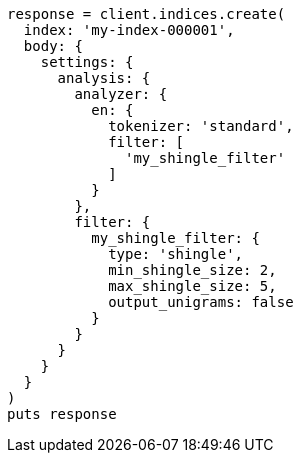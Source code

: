 [source, ruby]
----
response = client.indices.create(
  index: 'my-index-000001',
  body: {
    settings: {
      analysis: {
        analyzer: {
          en: {
            tokenizer: 'standard',
            filter: [
              'my_shingle_filter'
            ]
          }
        },
        filter: {
          my_shingle_filter: {
            type: 'shingle',
            min_shingle_size: 2,
            max_shingle_size: 5,
            output_unigrams: false
          }
        }
      }
    }
  }
)
puts response
----
